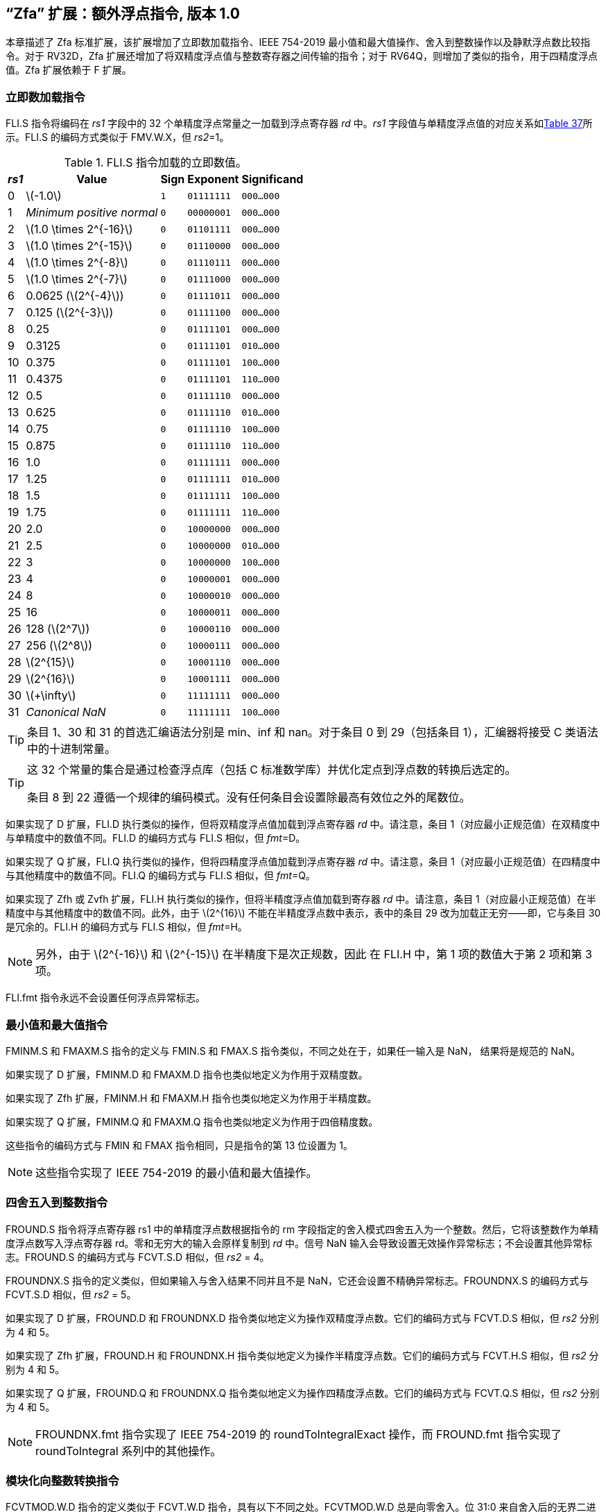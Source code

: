 [[zfa]]
== “Zfa” 扩展：额外浮点指令, 版本 1.0

本章描述了 Zfa 标准扩展，该扩展增加了立即数加载指令、IEEE 754-2019 最小值和最大值操作、舍入到整数操作以及静默浮点数比较指令。对于 RV32D，Zfa 扩展还增加了将双精度浮点值与整数寄存器之间传输的指令；对于 RV64Q，则增加了类似的指令，用于四精度浮点值。Zfa 扩展依赖于 F 扩展。

=== 立即数加载指令

FLI.S 指令将编码在 _rs1_ 字段中的 32 个单精度浮点常量之一加载到浮点寄存器 _rd_ 中。_rs1_
字段值与单精度浮点值的对应关系如<<tab:flis, Table 37>>所示。FLI.S 的编码方式类似于
FMV.W.X，但 _rs2_=1。

[[tab:flis]]
.FLI.S 指令加载的立即数值。
[%autowidth,float="center",align="center",cols=">,>,^,^,^",options="header",]
|===
|_rs1_ |Value |Sign |Exponent |Significand
|0 |latexmath:[$-1.0$] |`1` |`01111111` |`000...000`
|1 |_Minimum positive normal_ |`0` |`00000001` |`000...000`
|2 |latexmath:[$1.0 \times 2^{-16}$] |`0` |`01101111` |`000...000`
|3 |latexmath:[$1.0 \times 2^{-15}$] |`0` |`01110000` |`000...000`
|4 |latexmath:[$1.0 \times 2^{-8}$] |`0` |`01110111` |`000...000`
|5 |latexmath:[$1.0 \times 2^{-7}$] |`0` |`01111000` |`000...000`
|6 |0.0625 (latexmath:[$2^{-4}$]) |`0` |`01111011` |`000...000`
|7 |0.125 (latexmath:[$2^{-3}$]) |`0` |`01111100` |`000...000`
|8 |0.25 |`0` |`01111101` |`000...000`
|9 |0.3125 |`0` |`01111101` |`010...000`
|10 |0.375 |`0` |`01111101` |`100...000`
|11 |0.4375 |`0` |`01111101` |`110...000`
|12 |0.5 |`0` |`01111110` |`000...000`
|13 |0.625 |`0` |`01111110` |`010...000`
|14 |0.75 |`0` |`01111110` |`100...000`
|15 |0.875 |`0` |`01111110` |`110...000`
|16 |1.0 |`0` |`01111111` |`000...000`
|17 |1.25 |`0` |`01111111` |`010...000`
|18 |1.5 |`0` |`01111111` |`100...000`
|19 |1.75 |`0` |`01111111` |`110...000`
|20 |2.0 |`0` |`10000000` |`000...000`
|21 |2.5 |`0` |`10000000` |`010...000`
|22 |3 |`0` |`10000000` |`100...000`
|23 |4 |`0` |`10000001` |`000...000`
|24 |8 |`0` |`10000010` |`000...000`
|25 |16 |`0` |`10000011` |`000...000`
|26 |128 (latexmath:[$2^7$]) |`0` |`10000110` |`000...000`
|27 |256 (latexmath:[$2^8$]) |`0` |`10000111` |`000...000`
|28 |latexmath:[$2^{15}$] |`0` |`10001110` |`000...000`
|29 |latexmath:[$2^{16}$] |`0` |`10001111` |`000...000`
|30 |latexmath:[$+\infty$] |`0` |`11111111` |`000...000`
|31 |_Canonical NaN_ |`0` |`11111111` |`100...000`
|===

[TIP]
====
条目 1、30 和 31 的首选汇编语法分别是 min、inf 和 nan。对于条目 0 到 29（包括条目 1），汇编器将接受 C 类语法中的十进制常量。
====
[TIP]
====
这 32 个常量的集合是通过检查浮点库（包括 C 标准数学库）并优化定点到浮点数的转换后选定的。

条目 8 到 22 遵循一个规律的编码模式。没有任何条目会设置除最高有效位之外的尾数位。
====

如果实现了 D 扩展，FLI.D 执行类似的操作，但将双精度浮点值加载到浮点寄存器 _rd_ 中。请注意，条目 1（对应最小正规范值）在双精度中与单精度中的数值不同。FLI.D 的编码方式与 FLI.S 相似，但 _fmt_=D。

如果实现了 Q 扩展，FLI.Q 执行类似的操作，但将四精度浮点值加载到浮点寄存器 _rd_ 中。请注意，条目 1（对应最小正规范值）在四精度中与其他精度中的数值不同。FLI.Q 的编码方式与 FLI.S 相似，但 _fmt_=Q。

如果实现了 Zfh 或 Zvfh 扩展，FLI.H 执行类似的操作，但将半精度浮点值加载到寄存器 _rd_ 中。请注意，条目 1（对应最小正规范值）在半精度中与其他精度中的数值不同。此外，由于 latexmath:[$2^{16}$] 不能在半精度浮点数中表示，表中的条目 29 改为加载正无穷——即，它与条目 30 是冗余的。FLI.H 的编码方式与 FLI.S 相似，但 _fmt_=H。
[NOTE]
====

另外，由于 latexmath:[$2^{-16}$] 和 latexmath:[$2^{-15}$] 在半精度下是次正规数，因此
在 FLI.H 中，第 1 项的数值大于第 2 项和第 3 项。
====
FLI.fmt 指令永远不会设置任何浮点异常标志。

=== 最小值和最大值指令

FMINM.S 和 FMAXM.S 指令的定义与 FMIN.S 和 FMAX.S 指令类似，不同之处在于，如果任一输入是 NaN，
结果将是规范的 NaN。

如果实现了 D 扩展，FMINM.D 和 FMAXM.D 指令也类似地定义为作用于双精度数。

如果实现了 Zfh 扩展，FMINM.H 和 FMAXM.H 指令也类似地定义为作用于半精度数。

如果实现了 Q 扩展，FMINM.Q 和 FMAXM.Q 指令也类似地定义为作用于四倍精度数。

这些指令的编码方式与 FMIN 和 FMAX 指令相同，只是指令的第 13 位设置为 1。
[NOTE]
====
这些指令实现了 IEEE 754-2019 的最小值和最大值操作。
====
=== 四舍五入到整数指令

FROUND.S 指令将浮点寄存器 rs1 中的单精度浮点数根据指令的 rm 字段指定的舍入模式四舍五入为一个整数。然后，它将该整数作为单精度浮点数写入浮点寄存器 rd。零和无穷大的输入会原样复制到 _rd_ 中。信号 NaN 输入会导致设置无效操作异常标志；不会设置其他异常标志。FROUND.S 的编码方式与 FCVT.S.D 相似，但 _rs2_ = 4。

FROUNDNX.S 指令的定义类似，但如果输入与舍入结果不同并且不是 NaN，它还会设置不精确异常标志。FROUNDNX.S 的编码方式与 FCVT.S.D 相似，但 _rs2_ = 5。

如果实现了 D 扩展，FROUND.D 和 FROUNDNX.D 指令类似地定义为操作双精度浮点数。它们的编码方式与 FCVT.D.S 相似，但 _rs2_ 分别为 4 和 5。

如果实现了 Zfh 扩展，FROUND.H 和 FROUNDNX.H 指令类似地定义为操作半精度浮点数。它们的编码方式与 FCVT.H.S 相似，但 _rs2_ 分别为 4 和 5。

如果实现了 Q 扩展，FROUND.Q 和 FROUNDNX.Q 指令类似地定义为操作四精度浮点数。它们的编码方式与 FCVT.Q.S 相似，但 _rs2_ 分别为 4 和 5。
[NOTE]
====
FROUNDNX.fmt 指令实现了 IEEE 754-2019 的 roundToIntegralExact 操作，而 FROUND.fmt
指令实现了 roundToIntegral 系列中的其他操作。
====
=== 模块化向整数转换指令

FCVTMOD.W.D 指令的定义类似于 FCVT.W.D 指令，具有以下不同之处。FCVTMOD.W.D 总是向零舍入。位 31:0 来自舍入后的无界二进制补码结果，然后进行符号扩展至 XLEN 位，并写入整数寄存器 _rd_。latexmath:[$\pm\infty$] 和 NaN 会被转换为零。

浮点异常标志的设置与 FCVT.W.D 指令对相同输入操作数时的设置相同。

只有在实现了 D 扩展时，才提供此指令。其编码方式与 FCVT.W.D 相似，但 _rs2_ 字段设置为 8，_rm_ 字段设置为 1（RTZ）。其他 _rm_ 值是保留的。
[TIP]
====
汇编语法要求显式指定 RTZ 舍入模式，即 fcvtmod.w.d rd, rs1, rtz。

FCVTMOD.W.D 指令的添加主要是为了加速 JavaScript 数字的处理。数字是双精度值
，但某些运算符会隐式将其截断为符号整数，模 latexmath:[$2^{32}$]。
====
=== 移动指令

仅对于 RV32，如果实现了 D 扩展，FMVH.X.D 指令将浮点寄存器 _rs1_ 的 63:32 位移动到
整数寄存器 _rd_。它在 OP-FP 主操作码中进行编码，_funct3_=0，_rs2_=1，
_funct7_=1110001。
[NOTE]
====
FMVH.X.D 指令与现有的 FMV.X.W 指令配合使用，将双精度浮点数移动到一对 x 寄存器中。
====
仅对于 RV32，如果实现了 D 扩展，FMVP.D.X 指令将一对整数寄存器中的双精度数移动到
浮点寄存器中。整数寄存器 _rs1_ 和 _rs2_ 分别提供 31:0 位和 63:32 位，结果写入浮
点寄存器 _rd_。FMVP.D.X 在 OP-FP 主操作码中进行编码，_funct3_=0，_funct7_=1011001。

仅对于 RV64，如果实现了 Q 扩展，FMVH.X.Q 指令将浮点寄存器 _rs1_ 的 127:64 位移动到
整数寄存器 rd。它在 OP-FP 主操作码中进行编码，_funct3_=0，_rs2_=1，_funct7_=1110011。
[NOTE]
====
FMVH.X.Q 指令与现有的 FMV.X.D 指令配合使用，将四倍精度浮点数移动到一对 x 寄存器中。
====

仅对于 RV64，如果实现了 Q 扩展，FMVP.Q.X 指令将一对整数寄存器中的双精度数移动到浮点寄存器
中。整数寄存器 _rs1_ 和 _rs2_ 分别提供 63:0 位和 127:64 位，结果写入浮点寄存器 _rd_。
FMVP.Q.X 在 OP-FP 主操作码中进行编码，_funct3_=0，_funct7_=1011011。

=== 比较指令

FLEQ.S 和 FLTQ.S 指令的定义类似于 FLE.S 和 FLT.S 指令，不同之处在于，静默 NaN 输入不会导致设置无效操作异常标志。

如果实现了 D 扩展，FLEQ.D 和 FLTQ.D 指令类似地定义为操作双精度浮点数。

如果实现了 Zfh 扩展，FLEQ.H 和 FLTQ.H 指令类似地定义为操作半精度浮点数。

如果实现了 Q 扩展，FLEQ.Q 和 FLTQ.Q 指令类似地定义为操作四精度浮点数。

这些指令的编码方式与它们的 FLE 和 FLT 对应指令相似，但指令位 14 设置为 1。
[NOTE]
====
我们不预计会向矢量 ISA 添加类似的比较指令，因为它们可以通过掩码操作合理高效地模拟。
====
